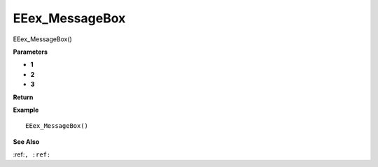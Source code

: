 .. _EEex_MessageBox:

===================================
EEex_MessageBox 
===================================

EEex_MessageBox()



**Parameters**

* **1**
* **2**
* **3**


**Return**


**Example**

::

   EEex_MessageBox()

**See Also**

:ref:``, :ref:`` 

